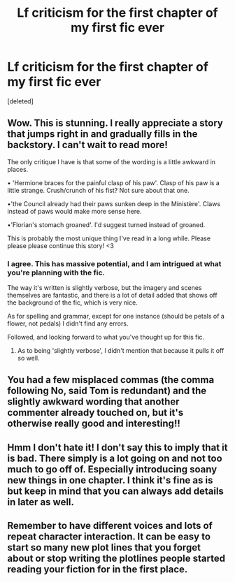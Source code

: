 #+TITLE: Lf criticism for the first chapter of my first fic ever

* Lf criticism for the first chapter of my first fic ever
:PROPERTIES:
:Score: 3
:DateUnix: 1592490643.0
:DateShort: 2020-Jun-18
:FlairText: Self-Promotion
:END:
[deleted]


** Wow. This is stunning. I really appreciate a story that jumps right in and gradually fills in the backstory. I can't wait to read more!

The only critique I have is that some of the wording is a little awkward in places.

• 'Hermione braces for the painful clasp of his paw'. Clasp of his paw is a little strange. Crush/crunch of his fist? Not sure about that one.

•'the Council already had their paws sunken deep in the Ministère'. Claws instead of paws would make more sense here.

•'Florian's stomach groaned'. I'd suggest turned instead of groaned.

This is probably the most unique thing I've read in a long while. Please please please continue this story! <3
:PROPERTIES:
:Author: couchfly
:Score: 3
:DateUnix: 1592492082.0
:DateShort: 2020-Jun-18
:END:

*** I agree. This has massive potential, and I am intrigued at what you're planning with the fic.

The way it's written is slightly verbose, but the imagery and scenes themselves are fantastic, and there is a lot of detail added that shows off the background of the fic, which is very nice.

As for spelling and grammar, except for one instance (should be petals of a flower, not pedals) I didn't find any errors.

Followed, and looking forward to what you've thought up for this fic.
:PROPERTIES:
:Author: A2i9
:Score: 2
:DateUnix: 1592495566.0
:DateShort: 2020-Jun-18
:END:

**** As to being 'slightly verbose', I didn't mention that because it pulls it off so well.
:PROPERTIES:
:Author: couchfly
:Score: 2
:DateUnix: 1592496059.0
:DateShort: 2020-Jun-18
:END:


** You had a few misplaced commas (the comma following No, said Tom is redundant) and the slightly awkward wording that another commenter already touched on, but it's otherwise really good and interesting!!
:PROPERTIES:
:Score: 2
:DateUnix: 1592496189.0
:DateShort: 2020-Jun-18
:END:


** Hmm I don't hate it! I don't say this to imply that it is bad. There simply is a lot going on and not too much to go off of. Especially introducing soany new things in one chapter. I think it's fine as is but keep in mind that you can always add details in later as well.
:PROPERTIES:
:Author: omnenomnom
:Score: 2
:DateUnix: 1592516869.0
:DateShort: 2020-Jun-19
:END:


** Remember to have different voices and lots of repeat character interaction. It can be easy to start so many new plot lines that you forget about or stop writing the plotlines people started reading your fiction for in the first place.
:PROPERTIES:
:Author: mystictutor
:Score: 1
:DateUnix: 1592561912.0
:DateShort: 2020-Jun-19
:END:

